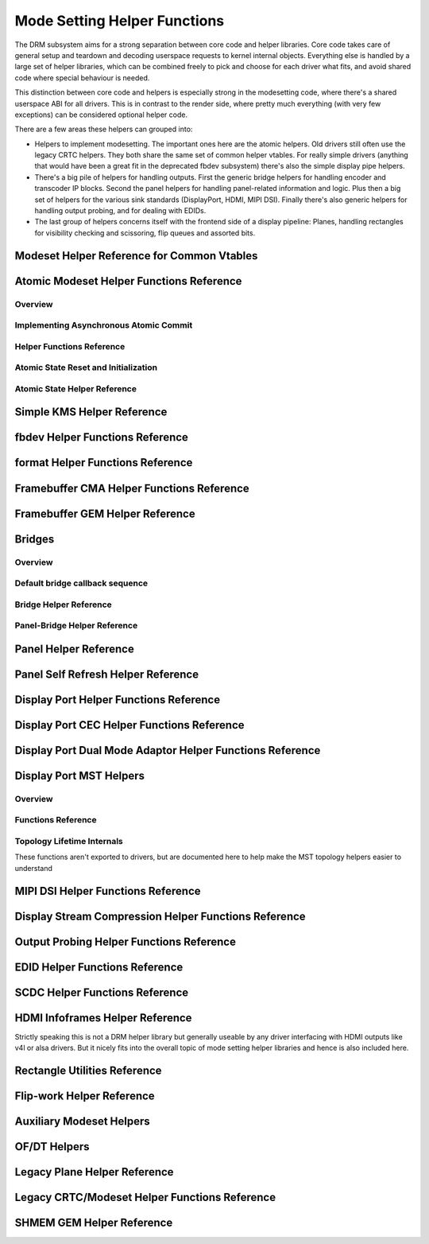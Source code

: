 =============================
Mode Setting Helper Functions
=============================

The DRM subsystem aims for a strong separation between core code and helper
libraries. Core code takes care of general setup and teardown and decoding
userspace requests to kernel internal objects. Everything else is handled by a
large set of helper libraries, which can be combined freely to pick and choose
for each driver what fits, and avoid shared code where special behaviour is
needed.

This distinction between core code and helpers is especially strong in the
modesetting code, where there's a shared userspace ABI for all drivers. This is
in contrast to the render side, where pretty much everything (with very few
exceptions) can be considered optional helper code.

There are a few areas these helpers can grouped into:

* Helpers to implement modesetting. The important ones here are the atomic
  helpers. Old drivers still often use the legacy CRTC helpers. They both share
  the same set of common helper vtables. For really simple drivers (anything
  that would have been a great fit in the deprecated fbdev subsystem) there's
  also the simple display pipe helpers.

* There's a big pile of helpers for handling outputs. First the generic bridge
  helpers for handling encoder and transcoder IP blocks. Second the panel helpers
  for handling panel-related information and logic. Plus then a big set of
  helpers for the various sink standards (DisplayPort, HDMI, MIPI DSI). Finally
  there's also generic helpers for handling output probing, and for dealing with
  EDIDs.

* The last group of helpers concerns itself with the frontend side of a display
  pipeline: Planes, handling rectangles for visibility checking and scissoring,
  flip queues and assorted bits.

Modeset Helper Reference for Common Vtables
===========================================

.. kernel-doc:: include/drm/drm_modeset_helper_vtables.h
   :doc: overview

.. kernel-doc:: include/drm/drm_modeset_helper_vtables.h
   :internal:

.. _drm_atomic_helper:

Atomic Modeset Helper Functions Reference
=========================================

Overview
--------

.. kernel-doc:: drivers/gpu/drm/drm_atomic_helper.c
   :doc: overview

Implementing Asynchronous Atomic Commit
---------------------------------------

.. kernel-doc:: drivers/gpu/drm/drm_atomic_helper.c
   :doc: implementing nonblocking commit

Helper Functions Reference
--------------------------

.. kernel-doc:: include/drm/drm_atomic_helper.h
   :internal:

.. kernel-doc:: drivers/gpu/drm/drm_atomic_helper.c
   :export:

Atomic State Reset and Initialization
-------------------------------------

.. kernel-doc:: drivers/gpu/drm/drm_atomic_state_helper.c
   :doc: atomic state reset and initialization

Atomic State Helper Reference
-----------------------------

.. kernel-doc:: include/drm/drm_atomic_state_helper.h
   :internal:

.. kernel-doc:: drivers/gpu/drm/drm_atomic_state_helper.c
   :export:

Simple KMS Helper Reference
===========================

.. kernel-doc:: drivers/gpu/drm/drm_simple_kms_helper.c
   :doc: overview

.. kernel-doc:: include/drm/drm_simple_kms_helper.h
   :internal:

.. kernel-doc:: drivers/gpu/drm/drm_simple_kms_helper.c
   :export:

fbdev Helper Functions Reference
================================

.. kernel-doc:: drivers/gpu/drm/drm_fb_helper.c
   :doc: fbdev helpers

.. kernel-doc:: include/drm/drm_fb_helper.h
   :internal:

.. kernel-doc:: drivers/gpu/drm/drm_fb_helper.c
   :export:

format Helper Functions Reference
=================================

.. kernel-doc:: drivers/gpu/drm/drm_format_helper.c
   :export:

Framebuffer CMA Helper Functions Reference
==========================================

.. kernel-doc:: drivers/gpu/drm/drm_fb_cma_helper.c
   :doc: framebuffer cma helper functions

.. kernel-doc:: drivers/gpu/drm/drm_fb_cma_helper.c
   :export:

Framebuffer GEM Helper Reference
================================

.. kernel-doc:: drivers/gpu/drm/drm_gem_framebuffer_helper.c
   :doc: overview

.. kernel-doc:: drivers/gpu/drm/drm_gem_framebuffer_helper.c
   :export:

.. _drm_bridges:

Bridges
=======

Overview
--------

.. kernel-doc:: drivers/gpu/drm/drm_bridge.c
   :doc: overview

Default bridge callback sequence
--------------------------------

.. kernel-doc:: drivers/gpu/drm/drm_bridge.c
   :doc: bridge callbacks


Bridge Helper Reference
-------------------------

.. kernel-doc:: include/drm/drm_bridge.h
   :internal:

.. kernel-doc:: drivers/gpu/drm/drm_bridge.c
   :export:

Panel-Bridge Helper Reference
-----------------------------

.. kernel-doc:: drivers/gpu/drm/bridge/panel.c
   :export:

.. _drm_panel_helper:

Panel Helper Reference
======================

.. kernel-doc:: drivers/gpu/drm/drm_panel.c
   :doc: drm panel

.. kernel-doc:: include/drm/drm_panel.h
   :internal:

.. kernel-doc:: drivers/gpu/drm/drm_panel.c
   :export:

.. kernel-doc:: drivers/gpu/drm/drm_panel_orientation_quirks.c
   :export:

Panel Self Refresh Helper Reference
===================================

.. kernel-doc:: drivers/gpu/drm/drm_self_refresh_helper.c
   :doc: overview

.. kernel-doc:: drivers/gpu/drm/drm_self_refresh_helper.c
   :export:

Display Port Helper Functions Reference
=======================================

.. kernel-doc:: drivers/gpu/drm/drm_dp_helper.c
   :doc: dp helpers

.. kernel-doc:: include/drm/drm_dp_helper.h
   :internal:

.. kernel-doc:: drivers/gpu/drm/drm_dp_helper.c
   :export:

Display Port CEC Helper Functions Reference
===========================================

.. kernel-doc:: drivers/gpu/drm/drm_dp_cec.c
   :doc: dp cec helpers

.. kernel-doc:: drivers/gpu/drm/drm_dp_cec.c
   :export:

Display Port Dual Mode Adaptor Helper Functions Reference
=========================================================

.. kernel-doc:: drivers/gpu/drm/drm_dp_dual_mode_helper.c
   :doc: dp dual mode helpers

.. kernel-doc:: include/drm/drm_dp_dual_mode_helper.h
   :internal:

.. kernel-doc:: drivers/gpu/drm/drm_dp_dual_mode_helper.c
   :export:

Display Port MST Helpers
========================

Overview
--------

.. kernel-doc:: drivers/gpu/drm/drm_dp_mst_topology.c
   :doc: dp mst helper

.. kernel-doc:: drivers/gpu/drm/drm_dp_mst_topology.c
   :doc: Branch device and port refcounting

Functions Reference
-------------------

.. kernel-doc:: include/drm/drm_dp_mst_helper.h
   :internal:

.. kernel-doc:: drivers/gpu/drm/drm_dp_mst_topology.c
   :export:

Topology Lifetime Internals
---------------------------

These functions aren't exported to drivers, but are documented here to help make
the MST topology helpers easier to understand

.. kernel-doc:: drivers/gpu/drm/drm_dp_mst_topology.c
   :functions: drm_dp_mst_topology_try_get_mstb drm_dp_mst_topology_get_mstb
               drm_dp_mst_topology_put_mstb
               drm_dp_mst_topology_try_get_port drm_dp_mst_topology_get_port
               drm_dp_mst_topology_put_port
               drm_dp_mst_get_mstb_malloc drm_dp_mst_put_mstb_malloc

MIPI DSI Helper Functions Reference
===================================

.. kernel-doc:: drivers/gpu/drm/drm_mipi_dsi.c
   :doc: dsi helpers

.. kernel-doc:: include/drm/drm_mipi_dsi.h
   :internal:

.. kernel-doc:: drivers/gpu/drm/drm_mipi_dsi.c
   :export:

Display Stream Compression Helper Functions Reference
=====================================================

.. kernel-doc:: drivers/gpu/drm/drm_dsc.c
   :doc: dsc helpers

.. kernel-doc:: include/drm/drm_dsc.h
   :internal:

.. kernel-doc:: drivers/gpu/drm/drm_dsc.c
   :export:

Output Probing Helper Functions Reference
=========================================

.. kernel-doc:: drivers/gpu/drm/drm_probe_helper.c
   :doc: output probing helper overview

.. kernel-doc:: drivers/gpu/drm/drm_probe_helper.c
   :export:

EDID Helper Functions Reference
===============================

.. kernel-doc:: include/drm/drm_edid.h
   :internal:

.. kernel-doc:: drivers/gpu/drm/drm_edid.c
   :export:

SCDC Helper Functions Reference
===============================

.. kernel-doc:: drivers/gpu/drm/drm_scdc_helper.c
   :doc: scdc helpers

.. kernel-doc:: include/drm/drm_scdc_helper.h
   :internal:

.. kernel-doc:: drivers/gpu/drm/drm_scdc_helper.c
   :export:

HDMI Infoframes Helper Reference
================================

Strictly speaking this is not a DRM helper library but generally useable
by any driver interfacing with HDMI outputs like v4l or alsa drivers.
But it nicely fits into the overall topic of mode setting helper
libraries and hence is also included here.

.. kernel-doc:: include/linux/hdmi.h
   :internal:

.. kernel-doc:: drivers/video/hdmi.c
   :export:

Rectangle Utilities Reference
=============================

.. kernel-doc:: include/drm/drm_rect.h
   :doc: rect utils

.. kernel-doc:: include/drm/drm_rect.h
   :internal:

.. kernel-doc:: drivers/gpu/drm/drm_rect.c
   :export:

Flip-work Helper Reference
==========================

.. kernel-doc:: include/drm/drm_flip_work.h
   :doc: flip utils

.. kernel-doc:: include/drm/drm_flip_work.h
   :internal:

.. kernel-doc:: drivers/gpu/drm/drm_flip_work.c
   :export:

Auxiliary Modeset Helpers
=========================

.. kernel-doc:: drivers/gpu/drm/drm_modeset_helper.c
   :doc: aux kms helpers

.. kernel-doc:: drivers/gpu/drm/drm_modeset_helper.c
   :export:

OF/DT Helpers
=============

.. kernel-doc:: drivers/gpu/drm/drm_of.c
   :doc: overview

.. kernel-doc:: drivers/gpu/drm/drm_of.c
   :export:

Legacy Plane Helper Reference
=============================

.. kernel-doc:: drivers/gpu/drm/drm_plane_helper.c
   :doc: overview

.. kernel-doc:: drivers/gpu/drm/drm_plane_helper.c
   :export:

Legacy CRTC/Modeset Helper Functions Reference
==============================================

.. kernel-doc:: drivers/gpu/drm/drm_crtc_helper.c
   :doc: overview

.. kernel-doc:: drivers/gpu/drm/drm_crtc_helper.c
   :export:

SHMEM GEM Helper Reference
==========================

.. kernel-doc:: drivers/gpu/drm/drm_gem_shmem_helper.c
   :doc: overview

.. kernel-doc:: include/drm/drm_gem_shmem_helper.h
   :internal:

.. kernel-doc:: drivers/gpu/drm/drm_gem_shmem_helper.c
   :export:
